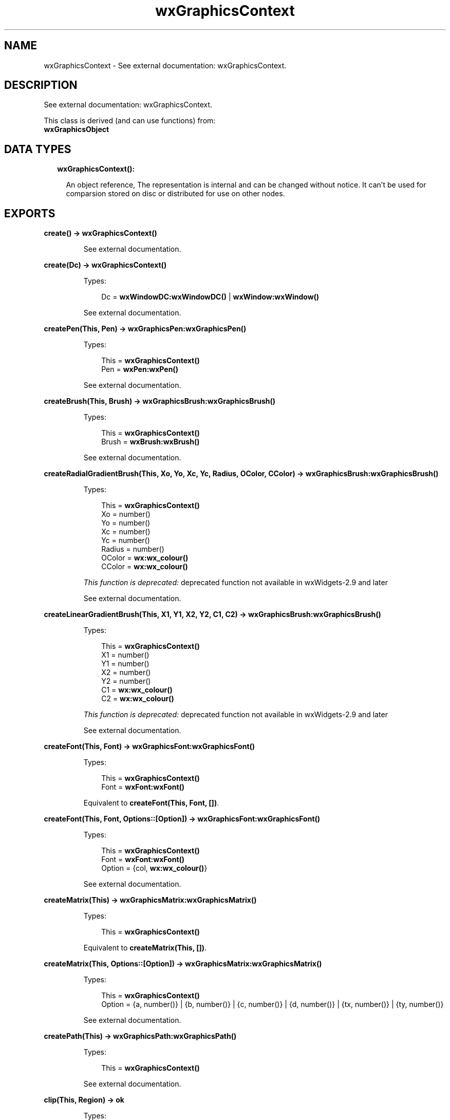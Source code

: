 .TH wxGraphicsContext 3 "wx 1.8.1" "" "Erlang Module Definition"
.SH NAME
wxGraphicsContext \- See external documentation: wxGraphicsContext.
.SH DESCRIPTION
.LP
See external documentation: wxGraphicsContext\&.
.LP
This class is derived (and can use functions) from: 
.br
\fBwxGraphicsObject\fR\& 
.SH "DATA TYPES"

.RS 2
.TP 2
.B
wxGraphicsContext():

.RS 2
.LP
An object reference, The representation is internal and can be changed without notice\&. It can\&'t be used for comparsion stored on disc or distributed for use on other nodes\&.
.RE
.RE
.SH EXPORTS
.LP
.B
create() -> \fBwxGraphicsContext()\fR\&
.br
.RS
.LP
See external documentation\&.
.RE
.LP
.B
create(Dc) -> \fBwxGraphicsContext()\fR\&
.br
.RS
.LP
Types:

.RS 3
Dc = \fBwxWindowDC:wxWindowDC()\fR\& | \fBwxWindow:wxWindow()\fR\&
.br
.RE
.RE
.RS
.LP
See external documentation\&.
.RE
.LP
.B
createPen(This, Pen) -> \fBwxGraphicsPen:wxGraphicsPen()\fR\&
.br
.RS
.LP
Types:

.RS 3
This = \fBwxGraphicsContext()\fR\&
.br
Pen = \fBwxPen:wxPen()\fR\&
.br
.RE
.RE
.RS
.LP
See external documentation\&.
.RE
.LP
.B
createBrush(This, Brush) -> \fBwxGraphicsBrush:wxGraphicsBrush()\fR\&
.br
.RS
.LP
Types:

.RS 3
This = \fBwxGraphicsContext()\fR\&
.br
Brush = \fBwxBrush:wxBrush()\fR\&
.br
.RE
.RE
.RS
.LP
See external documentation\&.
.RE
.LP
.B
createRadialGradientBrush(This, Xo, Yo, Xc, Yc, Radius, OColor, CColor) -> \fBwxGraphicsBrush:wxGraphicsBrush()\fR\&
.br
.RS
.LP
Types:

.RS 3
This = \fBwxGraphicsContext()\fR\&
.br
Xo = number()
.br
Yo = number()
.br
Xc = number()
.br
Yc = number()
.br
Radius = number()
.br
OColor = \fBwx:wx_colour()\fR\&
.br
CColor = \fBwx:wx_colour()\fR\&
.br
.RE
.RE
.RS
.LP
\fIThis function is deprecated: \fR\&deprecated function not available in wxWidgets-2\&.9 and later
.LP
See external documentation\&.
.RE
.LP
.B
createLinearGradientBrush(This, X1, Y1, X2, Y2, C1, C2) -> \fBwxGraphicsBrush:wxGraphicsBrush()\fR\&
.br
.RS
.LP
Types:

.RS 3
This = \fBwxGraphicsContext()\fR\&
.br
X1 = number()
.br
Y1 = number()
.br
X2 = number()
.br
Y2 = number()
.br
C1 = \fBwx:wx_colour()\fR\&
.br
C2 = \fBwx:wx_colour()\fR\&
.br
.RE
.RE
.RS
.LP
\fIThis function is deprecated: \fR\&deprecated function not available in wxWidgets-2\&.9 and later
.LP
See external documentation\&.
.RE
.LP
.B
createFont(This, Font) -> \fBwxGraphicsFont:wxGraphicsFont()\fR\&
.br
.RS
.LP
Types:

.RS 3
This = \fBwxGraphicsContext()\fR\&
.br
Font = \fBwxFont:wxFont()\fR\&
.br
.RE
.RE
.RS
.LP
Equivalent to \fBcreateFont(This, Font, [])\fR\&\&.
.RE
.LP
.B
createFont(This, Font, Options::[Option]) -> \fBwxGraphicsFont:wxGraphicsFont()\fR\&
.br
.RS
.LP
Types:

.RS 3
This = \fBwxGraphicsContext()\fR\&
.br
Font = \fBwxFont:wxFont()\fR\&
.br
Option = {col, \fBwx:wx_colour()\fR\&}
.br
.RE
.RE
.RS
.LP
See external documentation\&.
.RE
.LP
.B
createMatrix(This) -> \fBwxGraphicsMatrix:wxGraphicsMatrix()\fR\&
.br
.RS
.LP
Types:

.RS 3
This = \fBwxGraphicsContext()\fR\&
.br
.RE
.RE
.RS
.LP
Equivalent to \fBcreateMatrix(This, [])\fR\&\&.
.RE
.LP
.B
createMatrix(This, Options::[Option]) -> \fBwxGraphicsMatrix:wxGraphicsMatrix()\fR\&
.br
.RS
.LP
Types:

.RS 3
This = \fBwxGraphicsContext()\fR\&
.br
Option = {a, number()} | {b, number()} | {c, number()} | {d, number()} | {tx, number()} | {ty, number()}
.br
.RE
.RE
.RS
.LP
See external documentation\&.
.RE
.LP
.B
createPath(This) -> \fBwxGraphicsPath:wxGraphicsPath()\fR\&
.br
.RS
.LP
Types:

.RS 3
This = \fBwxGraphicsContext()\fR\&
.br
.RE
.RE
.RS
.LP
See external documentation\&.
.RE
.LP
.B
clip(This, Region) -> ok
.br
.RS
.LP
Types:

.RS 3
This = \fBwxGraphicsContext()\fR\&
.br
Region = \fBwxRegion:wxRegion()\fR\&
.br
.RE
.RE
.RS
.LP
See external documentation\&.
.RE
.LP
.B
clip(This, X, Y, W, H) -> ok
.br
.RS
.LP
Types:

.RS 3
This = \fBwxGraphicsContext()\fR\&
.br
X = number()
.br
Y = number()
.br
W = number()
.br
H = number()
.br
.RE
.RE
.RS
.LP
See external documentation\&.
.RE
.LP
.B
resetClip(This) -> ok
.br
.RS
.LP
Types:

.RS 3
This = \fBwxGraphicsContext()\fR\&
.br
.RE
.RE
.RS
.LP
See external documentation\&.
.RE
.LP
.B
drawBitmap(This, Bmp, X, Y, W, H) -> ok
.br
.RS
.LP
Types:

.RS 3
This = \fBwxGraphicsContext()\fR\&
.br
Bmp = \fBwxBitmap:wxBitmap()\fR\&
.br
X = number()
.br
Y = number()
.br
W = number()
.br
H = number()
.br
.RE
.RE
.RS
.LP
See external documentation\&.
.RE
.LP
.B
drawEllipse(This, X, Y, W, H) -> ok
.br
.RS
.LP
Types:

.RS 3
This = \fBwxGraphicsContext()\fR\&
.br
X = number()
.br
Y = number()
.br
W = number()
.br
H = number()
.br
.RE
.RE
.RS
.LP
See external documentation\&.
.RE
.LP
.B
drawIcon(This, Icon, X, Y, W, H) -> ok
.br
.RS
.LP
Types:

.RS 3
This = \fBwxGraphicsContext()\fR\&
.br
Icon = \fBwxIcon:wxIcon()\fR\&
.br
X = number()
.br
Y = number()
.br
W = number()
.br
H = number()
.br
.RE
.RE
.RS
.LP
See external documentation\&.
.RE
.LP
.B
drawLines(This, Points) -> ok
.br
.RS
.LP
Types:

.RS 3
This = \fBwxGraphicsContext()\fR\&
.br
Points = [{X::float(), Y::float()}]
.br
.RE
.RE
.RS
.LP
Equivalent to \fBdrawLines(This, Points, [])\fR\&\&.
.RE
.LP
.B
drawLines(This, Points, Options::[Option]) -> ok
.br
.RS
.LP
Types:

.RS 3
This = \fBwxGraphicsContext()\fR\&
.br
Points = [{X::float(), Y::float()}]
.br
Option = {fillStyle, \fBwx:wx_enum()\fR\&}
.br
.RE
.RE
.RS
.LP
See external documentation\&. 
.br
FillStyle = integer
.RE
.LP
.B
drawPath(This, Path) -> ok
.br
.RS
.LP
Types:

.RS 3
This = \fBwxGraphicsContext()\fR\&
.br
Path = \fBwxGraphicsPath:wxGraphicsPath()\fR\&
.br
.RE
.RE
.RS
.LP
Equivalent to \fBdrawPath(This, Path, [])\fR\&\&.
.RE
.LP
.B
drawPath(This, Path, Options::[Option]) -> ok
.br
.RS
.LP
Types:

.RS 3
This = \fBwxGraphicsContext()\fR\&
.br
Path = \fBwxGraphicsPath:wxGraphicsPath()\fR\&
.br
Option = {fillStyle, \fBwx:wx_enum()\fR\&}
.br
.RE
.RE
.RS
.LP
See external documentation\&. 
.br
FillStyle = integer
.RE
.LP
.B
drawRectangle(This, X, Y, W, H) -> ok
.br
.RS
.LP
Types:

.RS 3
This = \fBwxGraphicsContext()\fR\&
.br
X = number()
.br
Y = number()
.br
W = number()
.br
H = number()
.br
.RE
.RE
.RS
.LP
See external documentation\&.
.RE
.LP
.B
drawRoundedRectangle(This, X, Y, W, H, Radius) -> ok
.br
.RS
.LP
Types:

.RS 3
This = \fBwxGraphicsContext()\fR\&
.br
X = number()
.br
Y = number()
.br
W = number()
.br
H = number()
.br
Radius = number()
.br
.RE
.RE
.RS
.LP
See external documentation\&.
.RE
.LP
.B
drawText(This, Str, X, Y) -> ok
.br
.RS
.LP
Types:

.RS 3
This = \fBwxGraphicsContext()\fR\&
.br
Str = \fBunicode:chardata()\fR\&
.br
X = number()
.br
Y = number()
.br
.RE
.RE
.RS
.LP
See external documentation\&.
.RE
.LP
.B
drawText(This, Str, X, Y, Angle) -> ok
.br
.RS
.LP
Types:

.RS 3
This = \fBwxGraphicsContext()\fR\&
.br
Str = \fBunicode:chardata()\fR\&
.br
X = number()
.br
Y = number()
.br
Angle = number()
.br
.RE
.RE
.RS
.LP
See external documentation\&. 
.br
Also:
.br
drawText(This, Str, X, Y, BackgroundBrush) -> \&'ok\&' when
.br
This::wxGraphicsContext(), Str::unicode:chardata(), X::number(), Y::number(), BackgroundBrush::wxGraphicsBrush:wxGraphicsBrush()\&.
.br

.RE
.LP
.B
drawText(This, Str, X, Y, Angle, BackgroundBrush) -> ok
.br
.RS
.LP
Types:

.RS 3
This = \fBwxGraphicsContext()\fR\&
.br
Str = \fBunicode:chardata()\fR\&
.br
X = number()
.br
Y = number()
.br
Angle = number()
.br
BackgroundBrush = \fBwxGraphicsBrush:wxGraphicsBrush()\fR\&
.br
.RE
.RE
.RS
.LP
See external documentation\&.
.RE
.LP
.B
fillPath(This, Path) -> ok
.br
.RS
.LP
Types:

.RS 3
This = \fBwxGraphicsContext()\fR\&
.br
Path = \fBwxGraphicsPath:wxGraphicsPath()\fR\&
.br
.RE
.RE
.RS
.LP
Equivalent to \fBfillPath(This, Path, [])\fR\&\&.
.RE
.LP
.B
fillPath(This, Path, Options::[Option]) -> ok
.br
.RS
.LP
Types:

.RS 3
This = \fBwxGraphicsContext()\fR\&
.br
Path = \fBwxGraphicsPath:wxGraphicsPath()\fR\&
.br
Option = {fillStyle, \fBwx:wx_enum()\fR\&}
.br
.RE
.RE
.RS
.LP
See external documentation\&. 
.br
FillStyle = integer
.RE
.LP
.B
strokePath(This, Path) -> ok
.br
.RS
.LP
Types:

.RS 3
This = \fBwxGraphicsContext()\fR\&
.br
Path = \fBwxGraphicsPath:wxGraphicsPath()\fR\&
.br
.RE
.RE
.RS
.LP
See external documentation\&.
.RE
.LP
.B
getPartialTextExtents(This, Text) -> [number()]
.br
.RS
.LP
Types:

.RS 3
This = \fBwxGraphicsContext()\fR\&
.br
Text = \fBunicode:chardata()\fR\&
.br
.RE
.RE
.RS
.LP
See external documentation\&.
.RE
.LP
.B
getTextExtent(This, Text) -> Result
.br
.RS
.LP
Types:

.RS 3
Result = {Width::number(), Height::number(), Descent::number(), ExternalLeading::number()}
.br
This = \fBwxGraphicsContext()\fR\&
.br
Text = \fBunicode:chardata()\fR\&
.br
.RE
.RE
.RS
.LP
See external documentation\&.
.RE
.LP
.B
rotate(This, Angle) -> ok
.br
.RS
.LP
Types:

.RS 3
This = \fBwxGraphicsContext()\fR\&
.br
Angle = number()
.br
.RE
.RE
.RS
.LP
See external documentation\&.
.RE
.LP
.B
scale(This, XScale, YScale) -> ok
.br
.RS
.LP
Types:

.RS 3
This = \fBwxGraphicsContext()\fR\&
.br
XScale = number()
.br
YScale = number()
.br
.RE
.RE
.RS
.LP
See external documentation\&.
.RE
.LP
.B
translate(This, Dx, Dy) -> ok
.br
.RS
.LP
Types:

.RS 3
This = \fBwxGraphicsContext()\fR\&
.br
Dx = number()
.br
Dy = number()
.br
.RE
.RE
.RS
.LP
See external documentation\&.
.RE
.LP
.B
getTransform(This) -> \fBwxGraphicsMatrix:wxGraphicsMatrix()\fR\&
.br
.RS
.LP
Types:

.RS 3
This = \fBwxGraphicsContext()\fR\&
.br
.RE
.RE
.RS
.LP
See external documentation\&.
.RE
.LP
.B
setTransform(This, Matrix) -> ok
.br
.RS
.LP
Types:

.RS 3
This = \fBwxGraphicsContext()\fR\&
.br
Matrix = \fBwxGraphicsMatrix:wxGraphicsMatrix()\fR\&
.br
.RE
.RE
.RS
.LP
See external documentation\&.
.RE
.LP
.B
concatTransform(This, Matrix) -> ok
.br
.RS
.LP
Types:

.RS 3
This = \fBwxGraphicsContext()\fR\&
.br
Matrix = \fBwxGraphicsMatrix:wxGraphicsMatrix()\fR\&
.br
.RE
.RE
.RS
.LP
See external documentation\&.
.RE
.LP
.B
setBrush(This, Brush) -> ok
.br
.RS
.LP
Types:

.RS 3
This = \fBwxGraphicsContext()\fR\&
.br
Brush = \fBwxGraphicsBrush:wxGraphicsBrush()\fR\& | \fBwxBrush:wxBrush()\fR\&
.br
.RE
.RE
.RS
.LP
See external documentation\&.
.RE
.LP
.B
setFont(This, Font) -> ok
.br
.RS
.LP
Types:

.RS 3
This = \fBwxGraphicsContext()\fR\&
.br
Font = \fBwxGraphicsFont:wxGraphicsFont()\fR\&
.br
.RE
.RE
.RS
.LP
See external documentation\&.
.RE
.LP
.B
setFont(This, Font, Colour) -> ok
.br
.RS
.LP
Types:

.RS 3
This = \fBwxGraphicsContext()\fR\&
.br
Font = \fBwxFont:wxFont()\fR\&
.br
Colour = \fBwx:wx_colour()\fR\&
.br
.RE
.RE
.RS
.LP
See external documentation\&.
.RE
.LP
.B
setPen(This, Pen) -> ok
.br
.RS
.LP
Types:

.RS 3
This = \fBwxGraphicsContext()\fR\&
.br
Pen = \fBwxPen:wxPen()\fR\& | \fBwxGraphicsPen:wxGraphicsPen()\fR\&
.br
.RE
.RE
.RS
.LP
See external documentation\&.
.RE
.LP
.B
strokeLine(This, X1, Y1, X2, Y2) -> ok
.br
.RS
.LP
Types:

.RS 3
This = \fBwxGraphicsContext()\fR\&
.br
X1 = number()
.br
Y1 = number()
.br
X2 = number()
.br
Y2 = number()
.br
.RE
.RE
.RS
.LP
See external documentation\&.
.RE
.LP
.B
strokeLines(This, Points) -> ok
.br
.RS
.LP
Types:

.RS 3
This = \fBwxGraphicsContext()\fR\&
.br
Points = [{X::float(), Y::float()}]
.br
.RE
.RE
.RS
.LP
See external documentation\&.
.RE
.LP
.B
destroy(This::\fBwxGraphicsContext()\fR\&) -> ok
.br
.RS
.LP
Destroys this object, do not use object again
.RE
.SH AUTHORS
.LP

.I
<>